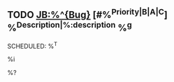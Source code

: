 ** TODO [[JB:%^{Bug}]] [#%^{Priority|B|A|C}] %^{Description|%:description} %^g
   SCHEDULED: %^T
   :PROPERTIES:
   :ID:       %(org-id-new)
   :PRODUCT:  %^{Product|External|Internal|AppSupport|Services}
   :COMPONENT: %^{Component|Backlog}
   :HARDWARE: %^{Hardware|any}
   :Severity: %^{Severity|normal|minor|major|critical|blocker}
   :Assignee: %^{Assignee|%n|None}
   :DEPENDSON:
   :BLOCKS:
   :TYPE:     %^{Type|Task|Bug}
   :Area:     %^{Area|.}
   :Pool:
   :TARGET:
   :Link:     %a
   :SeeAlso:
   :SailfishForum:
   :CREATED:  %U
   :END:

   # Bug Description
   %i

   %?
